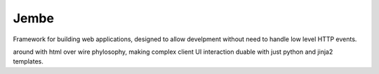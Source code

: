 Jembe
=====

Framework for building web applications, designed to allow develpment
without need to handle low level HTTP events. 

around with html over wire phylosophy, making
complex client UI interaction duable with just python and jinja2 templates.